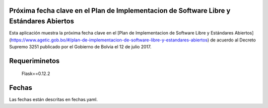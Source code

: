 ----------------------------------------------------------------------------------------
Próxima fecha clave en el Plan de Implementacion de Software Libre y Estándares Abiertos
----------------------------------------------------------------------------------------

Esta aplicación muestra la próxima fecha clave en el [Plan de Implementacion de Software Libre y Estándares Abiertos](https://www.agetic.gob.bo/#/plan-de-implementacion-de-software-libre-y-estandares-abiertos)  de acuerdo al Decreto Supremo 3251 publicado por el Gobierno de Bolvia el 12 de julio 2017.

--------------
Requeriminetos
--------------

    Flask==0.12.2

------
Fechas
------

Las fechas están descritas en fechas.yaml.
